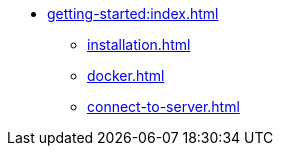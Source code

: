 * xref:getting-started:index.adoc[]
** xref:installation.adoc[]
** xref:docker.adoc[]
** xref:connect-to-server.adoc[]